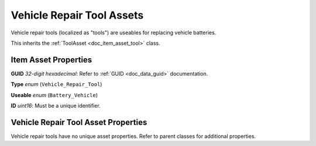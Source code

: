 .. _doc_item_asset_vehicle_repair_tool:

Vehicle Repair Tool Assets
==========================

Vehicle repair tools (localized as "tools") are useables for replacing vehicle batteries.

This inherits the :ref:`ToolAsset <doc_item_asset_tool>` class.

Item Asset Properties
---------------------

**GUID** *32-digit hexadecimal*: Refer to :ref:`GUID <doc_data_guid>` documentation.

**Type** *enum* (``Vehicle_Repair_Tool``)

**Useable** *enum* (``Battery_Vehicle``)

**ID** *uint16*: Must be a unique identifier.

Vehicle Repair Tool Asset Properties
------------------------------------

Vehicle repair tools have no unique asset properties. Refer to parent classes for additional properties.